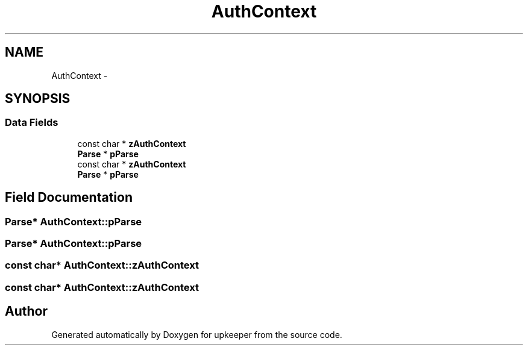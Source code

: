 .TH "AuthContext" 3 "20 Jul 2011" "Version 1" "upkeeper" \" -*- nroff -*-
.ad l
.nh
.SH NAME
AuthContext \- 
.SH SYNOPSIS
.br
.PP
.SS "Data Fields"

.in +1c
.ti -1c
.RI "const char * \fBzAuthContext\fP"
.br
.ti -1c
.RI "\fBParse\fP * \fBpParse\fP"
.br
.ti -1c
.RI "const char * \fBzAuthContext\fP"
.br
.ti -1c
.RI "\fBParse\fP * \fBpParse\fP"
.br
.in -1c
.SH "Field Documentation"
.PP 
.SS "\fBParse\fP* \fBAuthContext::pParse\fP"
.PP
.SS "\fBParse\fP* \fBAuthContext::pParse\fP"
.PP
.SS "const char* \fBAuthContext::zAuthContext\fP"
.PP
.SS "const char* \fBAuthContext::zAuthContext\fP"
.PP


.SH "Author"
.PP 
Generated automatically by Doxygen for upkeeper from the source code.
